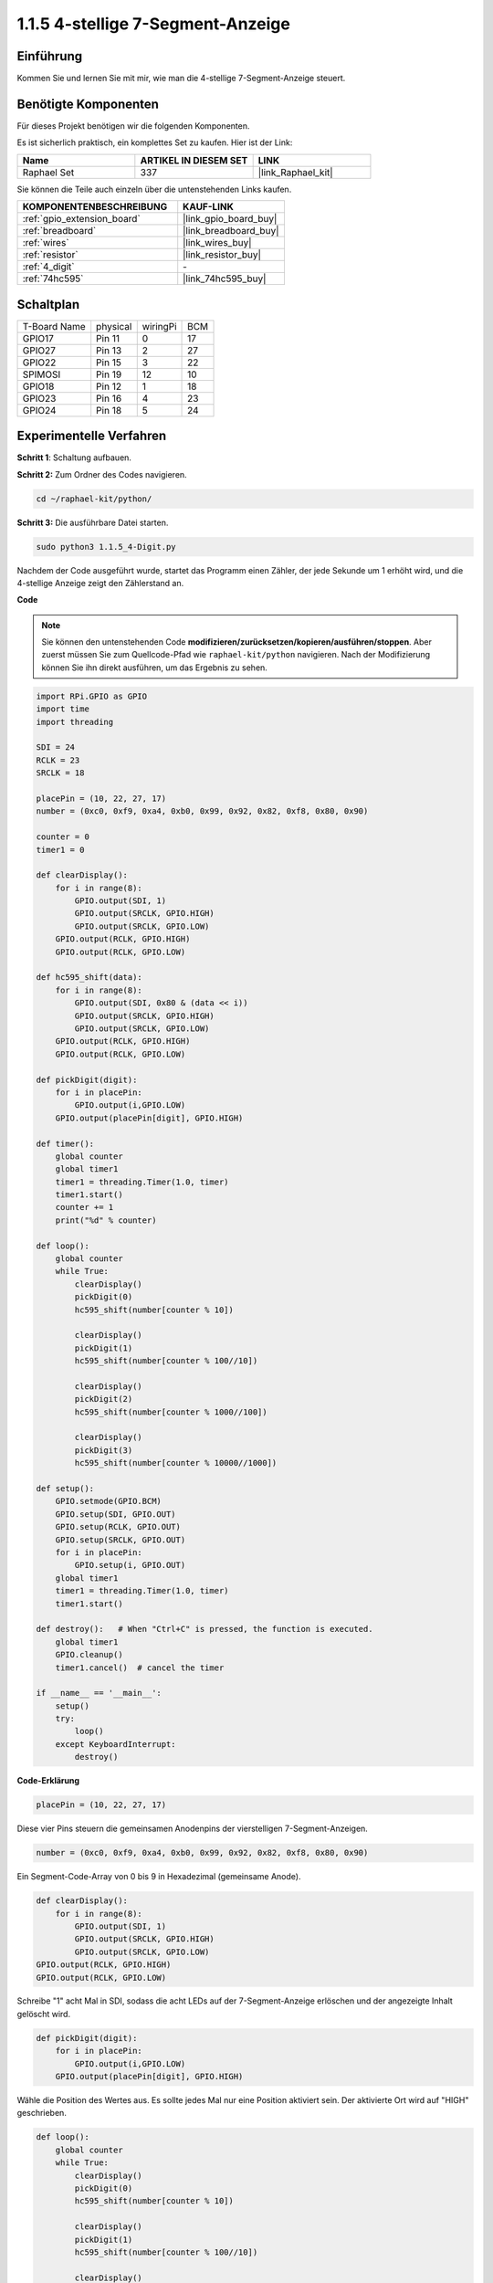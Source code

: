 .. _1.1.5_py:

1.1.5 4-stellige 7-Segment-Anzeige
====================================

Einführung
-----------------

Kommen Sie und lernen Sie mit mir, wie man die 4-stellige 7-Segment-Anzeige steuert.

Benötigte Komponenten
------------------------------

Für dieses Projekt benötigen wir die folgenden Komponenten.

.. image:: ../img/list_4_digit.png

Es ist sicherlich praktisch, ein komplettes Set zu kaufen. Hier ist der Link:

.. list-table::
    :widths: 20 20 20
    :header-rows: 1

    *   - Name
        - ARTIKEL IN DIESEM SET
        - LINK
    *   - Raphael Set
        - 337
        - |link_Raphael_kit|

Sie können die Teile auch einzeln über die untenstehenden Links kaufen.

.. list-table::
    :widths: 30 20
    :header-rows: 1

    *   - KOMPONENTENBESCHREIBUNG
        - KAUF-LINK

    *   - :ref:`gpio_extension_board`
        - |link_gpio_board_buy|
    *   - :ref:`breadboard`
        - |link_breadboard_buy|
    *   - :ref:`wires`
        - |link_wires_buy|
    *   - :ref:`resistor`
        - |link_resistor_buy|
    *   - :ref:`4_digit`
        - \-
    *   - :ref:`74hc595`
        - |link_74hc595_buy|

Schaltplan
--------------------------

============ ======== ======== ===
T-Board Name physical wiringPi BCM
GPIO17       Pin 11   0        17
GPIO27       Pin 13   2        27
GPIO22       Pin 15   3        22
SPIMOSI      Pin 19   12       10
GPIO18       Pin 12   1        18
GPIO23       Pin 16   4        23
GPIO24       Pin 18   5        24
============ ======== ======== ===

.. image:: ../img/schmatic_4_digit.png


Experimentelle Verfahren
-----------------------------------

**Schritt 1**: Schaltung aufbauen.

.. image:: ../img/image80.png

**Schritt 2:** Zum Ordner des Codes navigieren.

.. raw:: html

   <run></run>

.. code-block::

    cd ~/raphael-kit/python/

**Schritt 3:** Die ausführbare Datei starten.

.. raw:: html

   <run></run>

.. code-block::

    sudo python3 1.1.5_4-Digit.py

Nachdem der Code ausgeführt wurde, startet das Programm einen Zähler, der jede Sekunde um 1 erhöht wird, und die 4-stellige Anzeige zeigt den Zählerstand an.

**Code**

.. note::

    Sie können den untenstehenden Code **modifizieren/zurücksetzen/kopieren/ausführen/stoppen**. Aber zuerst müssen Sie zum Quellcode-Pfad wie ``raphael-kit/python`` navigieren. Nach der Modifizierung können Sie ihn direkt ausführen, um das Ergebnis zu sehen.

.. raw:: html

    <run></run>

.. code-block:: python

    import RPi.GPIO as GPIO
    import time
    import threading

    SDI = 24
    RCLK = 23
    SRCLK = 18

    placePin = (10, 22, 27, 17)
    number = (0xc0, 0xf9, 0xa4, 0xb0, 0x99, 0x92, 0x82, 0xf8, 0x80, 0x90)

    counter = 0
    timer1 = 0

    def clearDisplay():
        for i in range(8):
            GPIO.output(SDI, 1)
            GPIO.output(SRCLK, GPIO.HIGH)
            GPIO.output(SRCLK, GPIO.LOW)
        GPIO.output(RCLK, GPIO.HIGH)
        GPIO.output(RCLK, GPIO.LOW)    

    def hc595_shift(data): 
        for i in range(8):
            GPIO.output(SDI, 0x80 & (data << i))
            GPIO.output(SRCLK, GPIO.HIGH)
            GPIO.output(SRCLK, GPIO.LOW)
        GPIO.output(RCLK, GPIO.HIGH)
        GPIO.output(RCLK, GPIO.LOW)

    def pickDigit(digit):
        for i in placePin:
            GPIO.output(i,GPIO.LOW)
        GPIO.output(placePin[digit], GPIO.HIGH)

    def timer():  
        global counter
        global timer1
        timer1 = threading.Timer(1.0, timer) 
        timer1.start()  
        counter += 1
        print("%d" % counter)

    def loop():
        global counter                    
        while True:
            clearDisplay() 
            pickDigit(0)  
            hc595_shift(number[counter % 10])

            clearDisplay()
            pickDigit(1)
            hc595_shift(number[counter % 100//10])

            clearDisplay()
            pickDigit(2)
            hc595_shift(number[counter % 1000//100])

            clearDisplay()
            pickDigit(3)
            hc595_shift(number[counter % 10000//1000])

    def setup():
        GPIO.setmode(GPIO.BCM)
        GPIO.setup(SDI, GPIO.OUT)
        GPIO.setup(RCLK, GPIO.OUT)
        GPIO.setup(SRCLK, GPIO.OUT)
        for i in placePin:
            GPIO.setup(i, GPIO.OUT)
        global timer1
        timer1 = threading.Timer(1.0, timer)  
        timer1.start()       

    def destroy():   # When "Ctrl+C" is pressed, the function is executed.
        global timer1
        GPIO.cleanup()
        timer1.cancel()  # cancel the timer

    if __name__ == '__main__':  
        setup()
        try:
            loop()
        except KeyboardInterrupt:
            destroy()

**Code-Erklärung**

.. code-block:: python

    placePin = (10, 22, 27, 17)

Diese vier Pins steuern die gemeinsamen Anodenpins der vierstelligen 7-Segment-Anzeigen.

.. code-block:: python

    number = (0xc0, 0xf9, 0xa4, 0xb0, 0x99, 0x92, 0x82, 0xf8, 0x80, 0x90)

Ein Segment-Code-Array von 0 bis 9 in Hexadezimal (gemeinsame Anode).

.. code-block:: python

    def clearDisplay():
        for i in range(8):
            GPIO.output(SDI, 1)
            GPIO.output(SRCLK, GPIO.HIGH)
            GPIO.output(SRCLK, GPIO.LOW)
    GPIO.output(RCLK, GPIO.HIGH)
    GPIO.output(RCLK, GPIO.LOW)

Schreibe "1" acht Mal in SDI, sodass die acht LEDs auf der 7-Segment-Anzeige erlöschen und der angezeigte Inhalt gelöscht wird.

.. code-block:: python

    def pickDigit(digit):
        for i in placePin:
            GPIO.output(i,GPIO.LOW)
        GPIO.output(placePin[digit], GPIO.HIGH)

Wähle die Position des Wertes aus. Es sollte jedes Mal nur eine Position aktiviert sein. Der aktivierte Ort wird auf "HIGH" geschrieben.

.. code-block:: python

    def loop():
        global counter                    
        while True:
            clearDisplay() 
            pickDigit(0)  
            hc595_shift(number[counter % 10])

            clearDisplay()
            pickDigit(1)
            hc595_shift(number[counter % 100//10])

            clearDisplay()
            pickDigit(2)
            hc595_shift(number[counter % 1000//100])

            clearDisplay()
            pickDigit(3)
            hc595_shift(number[counter % 10000//1000])

Die Funktion wird verwendet, um die auf der vierstelligen 7-Segment-Anzeige angezeigte Nummer festzulegen.

Zuerst wird das vierte Segment-Display gestartet und die einstellige Zahl geschrieben. Dann wird das dritte Segment-Display gestartet und die Zehnerstelle eingegeben. Danach werden nacheinander das zweite und das erste Segment-Display gestartet und die Hunderter- und Tausenderstellen eingegeben. Da die Aktualisierungsgeschwindigkeit sehr hoch ist, sehen wir eine komplette vierstellige Anzeige.

.. code-block:: python

    timer1 = threading.Timer(1.0, timer)  
    timer1.start()  

Das Modul threading ist das übliche Threading-Modul in Python, und Timer ist die Unterklasse davon.
Der Prototyp des Codes lautet:

.. code-block:: python

    class threading.Timer(interval, function, args=[], kwargs={})

Nach dem Intervall wird die Funktion ausgeführt. Hier beträgt das Intervall 1,0 und die Funktion ist timer().
start() bedeutet, dass der Timer an diesem Punkt startet.

.. code-block:: python

    def timer():  
        global counter
        global timer1
        timer1 = threading.Timer(1.0, timer) 
        timer1.start()  
        counter += 1
        print("%d" % counter)

Nachdem der Timer 1,0s erreicht hat, wird die Timer-Funktion aufgerufen; 1 wird zu counter hinzugefügt, und der Timer wird erneut verwendet, um sich jede Sekunde wiederholt auszuführen.

Phänomen-Bild
--------------------

.. image:: ../img/image81.jpeg